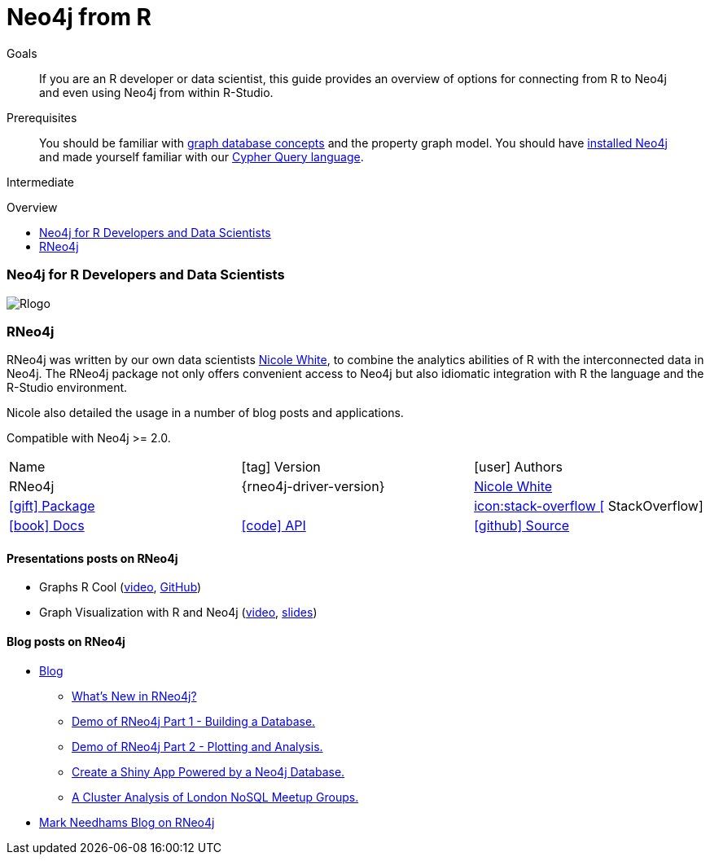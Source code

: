 = Neo4j from R
:slug: r
:level: Intermediate
:toc:
:toc-placement!:
:toc-title: Overview
:toclevels: 2
:section: Develop with Neo4j
:section-link: language-guides

.Goals
[abstract]
If you are an R developer or data scientist, this guide provides an overview of options for connecting from R to Neo4j and even using Neo4j from within R-Studio.

.Prerequisites
[abstract]
You should be familiar with link:/developer/get-started/graph-database[graph database concepts] and the property graph model.
You should have link:/download[installed Neo4j] and made yourself familiar with our link:/developer/cypher[Cypher Query language].

[role=expertise]
{level}

toc::[]

// tag::intro[]
=== Neo4j for R Developers and Data Scientists

image::http://dev.assets.neo4j.com.s3.amazonaws.com/wp-content/uploads/2014/06/Rlogo.jpg[float=right]
// end::intro[]

=== RNeo4j

RNeo4j was written by our own data scientists https://twitter.com/_nicolemargaret[Nicole White], to combine the analytics abilities of R with the interconnected data in Neo4j.
The RNeo4j package not only offers convenient access to Neo4j but also idiomatic integration with R the language and the R-Studio environment.

Nicole also detailed the usage in a number of blog posts and applications.

Compatible with Neo4j >= 2.0.

[cols="3*"]
|===
| Name 
| icon:tag[] Version 
| icon:user[] Authors

| RNeo4j
| {rneo4j-driver-version}
| https://twitter.com/_nicolemargaret[Nicole White]

| http://www.rdocumentation.org/packages/RNeo4j[icon:gift[] Package]
|
// | {examples}//movies-javscript-bolt[icon:play-circle[] Example]
| http://stackoverflow.com/questions/tagged/neo4j+javascript[icon:stack-overflow [] StackOverflow]

| http://nicolewhite.github.io/RNeo4j/[icon:book[] Docs]
| http://alpha.neohq.net/docs/javascript-driver[icon:code[] API]
| http://github.com/nicolewhite/Rneo4j[icon:github[] Source]
| http://stackoverflow.com/questions/tagged/r-neo4j[icon:stackoverflow[] StackOverflow]
|===

==== Presentations posts on RNeo4j

* Graphs R Cool (http://watch.neo4j.org/video/105896138[video], https://github.com/nicolewhite/graphs_r_cool[GitHub])
* Graph Visualization with R and Neo4j (https://youtu.be/5u4eT1OgB88[video], http://nicolewhite.github.io/neo4j-presentations/RNeo4j/Visualizations/Visualizations.html[slides])

// TODO add images from blog posts (see german blog post)

==== Blog posts on RNeo4j

* http://nicolewhite.github.io/[Blog]
** http://nicolewhite.github.io/2014/12/17/whats-new-rneo4j.html[What's New in RNeo4j?]
** http://nicolewhite.github.io/2014/05/30/demo-of-rneo4j-part1.html[Demo of RNeo4j Part 1 - Building a Database.]
** http://nicolewhite.github.io/2014/05/30/demo-of-rneo4j-part2.html[Demo of RNeo4j Part 2 - Plotting and Analysis.]
** http://nicolewhite.github.io/2014/06/30/create-shiny-app-neo4j-graphene.html[Create a Shiny App Powered by a Neo4j Database.]
** http://nicolewhite.github.io/2014/07/19/meetup-cluster-analysis.html[A Cluster Analysis of London NoSQL Meetup Groups.]
* http://www.markhneedham.com/blog/?s=rneo4j[Mark Needhams Blog on RNeo4j]